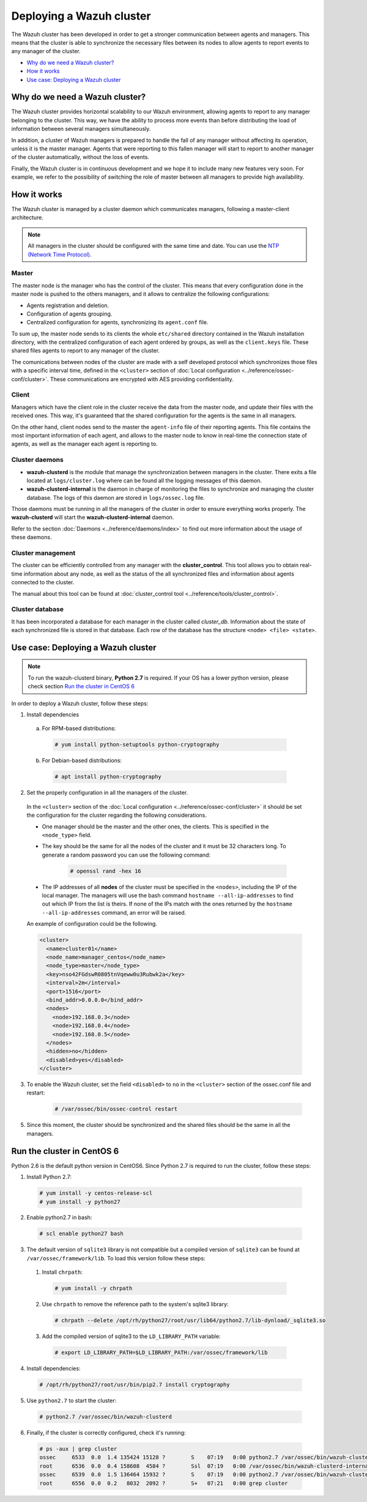 .. _wazuh-cluster:

Deploying a Wazuh cluster
=========================

.. versionadded:: 3.0.0

The Wazuh cluster has been developed in order to get a stronger communication between agents and managers. This means that the cluster is able to synchronize the necessary files between
its nodes to allow agents to report events to any manager of the cluster.

- `Why do we need a Wazuh cluster?`_
- `How it works`_
- `Use case: Deploying a Wazuh cluster`_

Why do we need a Wazuh cluster?
-------------------------------

The Wazuh cluster provides horizontal scalability to our Wazuh environment, allowing agents to report to any manager belonging to the cluster. This way, we have the ability
to process more events than before distributing the load of information between several managers simultaneously.

In addition, a cluster of Wazuh managers is prepared to handle the fall of any manager without affecting its operation, unless it is the master manager.
Agents that were reporting to this fallen manager will start to report to another manager of the cluster automatically, without the loss of events.

Finally, the Wazuh cluster is in continuous development and we hope it to include many new features very soon. For example, we refer to the possibility of
switching the role of master between all managers to provide high availability.


How it works
------------

The Wazuh cluster is managed by a cluster daemon which communicates managers, following a master-client architecture.

.. note::
  All managers in the cluster should be configured with the same time and date. You can use the `NTP (Network Time Protocol) <https://wiki.debian.org/NTP>`_.

Master
^^^^^^^^

The master node is the manager who has the control of the cluster. This means that every configuration done in the master node is pushed to the others managers, and it allows
to centralize the following configurations:

- Agents registration and deletion.
- Configuration of agents grouping.
- Centralized configuration for agents, synchronizing its ``agent.conf`` file.

To sum up, the master node sends to its clients the whole ``etc/shared`` directory contained in the Wazuh installation directory, with
the centralized configuration of each agent ordered by groups, as well as the ``client.keys`` file. These shared files agents to report to any manager of the cluster.

The comunications between nodes of the cluster are made with a self developed protocol which synchronizes those files with a specific interval time, defined in
the ``<cluster>`` section of :doc:`Local configuration <../reference/ossec-conf/cluster>`.
These communications are encrypted with AES providing confidentiality.


Client
^^^^^^^^

Managers which have the client role in the cluster receive the data from the master node, and update their files with the received ones. This way, it's guaranteed that the shared configuration
for the agents is the same in all managers.

On the other hand, client nodes send to the master the ``agent-info`` file of their reporting agents. This file contains the most important information of each agent, and allows to the master node to know in real-time
the connection state of agents, as well as the manager each agent is reporting to.

Cluster daemons
^^^^^^^^^^^^^^^^^

- **wazuh-clusterd** is the module that manage the synchronization between managers in the cluster. There exits a file located at ``logs/cluster.log`` where can be found all the logging messages of this daemon.

- **wazuh-clusterd-internal** is the daemon in charge of monitoring the files to synchronize and managing the cluster database. The logs of this daemon are stored in ``logs/ossec.log`` file.

Those daemons must be running in all the managers of the cluster in order to ensure everything works properly. The **wazuh-clusterd** will start the **wazuh-clusterd-internal** daemon.

Refer to the section :doc:`Daemons <../reference/daemons/index>` to find out more information about the usage of these daemons.

Cluster management
^^^^^^^^^^^^^^^^^^^^

The cluster can be efficiently controlled from any manager with the **cluster_control**. This tool allows you to obtain real-time information about any node, as well as the status of the all synchronized files and information about agents connected to the cluster.

The manual about this tool can be found at :doc:`cluster_control tool <../reference/tools/cluster_control>`.

Cluster database
^^^^^^^^^^^^^^^^^

It has been incorporated a database for each manager in the cluster called `cluster_db`. Information about the state of each synchronized
file is stored in that database. Each row of the database has the structure ``<node> <file> <state>``.


Use case: Deploying a Wazuh cluster
-----------------------------------

.. note::
  To run the wazuh-clusterd binary, **Python 2.7** is required. If your OS has a lower python version, please check section `Run the cluster in CentOS 6`_

In order to deploy a Wazuh cluster, follow these steps:

1. Install dependencies

  a. For RPM-based distributions:

    .. code-block:: console

      # yum install python-setuptools python-cryptography

  b. For Debian-based distributions:

    .. code-block:: console

      # apt install python-cryptography

2. Set the properly configuration in all the managers of the cluster.

  In the ``<cluster>`` section of the :doc:`Local configuration <../reference/ossec-conf/cluster>` it should be set the configuration for the cluster regarding the following considerations.

  - One manager should be the master and the other ones, the clients. This is specified in the ``<node_type>`` field.
  - The key should be the same for all the nodes of the cluster and it must be 32 characters long. To generate a random password you can use the following command:

      .. code-block:: console

          # openssl rand -hex 16

  - The IP addresses of all **nodes** of the cluster must be specified in the ``<nodes>``, including the IP of the local manager. The managers will use the bash command ``hostname --all-ip-addresses`` to find out which IP from the list is theirs. If none of the IPs match with the ones returned by the ``hostname --all-ip-addresses`` command, an error will be raised.

  An example of configuration could be the following.

  .. code-block:: xml

      <cluster>
        <name>cluster01</name>
        <node_name>manager_centos</node_name>
        <node_type>master</node_type>
        <key>nso42FGdswR0805tnVqeww0u3Rubwk2a</key>
        <interval>2m</interval>
        <port>1516</port>
        <bind_addr>0.0.0.0</bind_addr>
        <nodes>
          <node>192.168.0.3</node>
          <node>192.168.0.4</node>
          <node>192.168.0.5</node>
        </nodes>
        <hidden>no</hidden>
        <disabled>yes</disabled>
      </cluster>

3. To enable the Wazuh cluster, set the field ``<disabled>`` to ``no`` in the ``<cluster>`` section of the ossec.conf file and restart:

    .. code-block:: console

        # /var/ossec/bin/ossec-control restart

5. Since this moment, the cluster should be synchronized and the shared files should be the same in all the managers.

Run the cluster in CentOS 6
---------------------------
Python 2.6 is the default python version in CentOS6. Since Python 2.7 is required to run the cluster, follow these steps:

1. Install Python 2.7:
  
  .. code-block:: console

    # yum install -y centos-release-scl
    # yum install -y python27

2. Enable python2.7 in bash:

  .. code-block:: console

    # scl enable python27 bash

3. The default version of ``sqlite3`` library is not compatible but a compiled version of ``sqlite3`` can be found at ``/var/ossec/framework/lib``. To load this version follow these steps:
  
  1. Install ``chrpath``:

    .. code-block:: console

      # yum install -y chrpath

  2. Use ``chrpath`` to remove the reference path to the system's sqlite3 library:

    .. code-block:: console

      # chrpath --delete /opt/rh/python27/root/usr/lib64/python2.7/lib-dynload/_sqlite3.so

  3. Add the compiled version of sqlite3 to the ``LD_LIBRARY_PATH`` variable:

    .. code-block:: console

      # export LD_LIBRARY_PATH=$LD_LIBRARY_PATH:/var/ossec/framework/lib

4. Install dependencies:

  .. code-block:: console

    # /opt/rh/python27/root/usr/bin/pip2.7 install cryptography

5. Use ``python2.7`` to start the cluster:

  .. code-block:: console

    # python2.7 /var/ossec/bin/wazuh-clusterd

6. Finally, if the cluster is correctly configured, check it's running:

  .. code-block:: console

    # ps -aux | grep cluster
    ossec     6533  0.0  1.4 135424 15128 ?        S    07:19   0:00 python2.7 /var/ossec/bin/wazuh-clusterd
    root      6536  0.0  0.4 158608  4584 ?        Ssl  07:19   0:00 /var/ossec/bin/wazuh-clusterd-internal -tmaster
    ossec     6539  0.0  1.5 136464 15932 ?        S    07:19   0:00 python2.7 /var/ossec/bin/wazuh-clusterd
    root      6556  0.0  0.2   8032  2092 ?        S+   07:21   0:00 grep cluster

